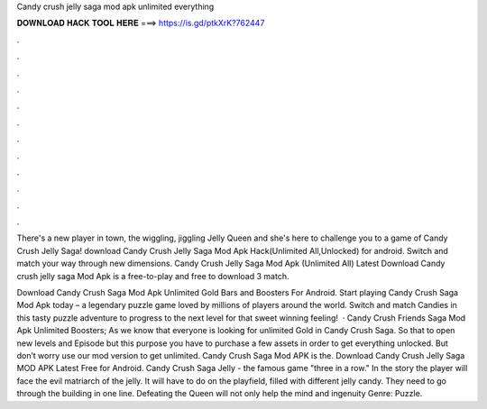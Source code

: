 Candy crush jelly saga mod apk unlimited everything



𝐃𝐎𝐖𝐍𝐋𝐎𝐀𝐃 𝐇𝐀𝐂𝐊 𝐓𝐎𝐎𝐋 𝐇𝐄𝐑𝐄 ===> https://is.gd/ptkXrK?762447



.



.



.



.



.



.



.



.



.



.



.



.

There's a new player in town, the wiggling, jiggling Jelly Queen and she's here to challenge you to a game of Candy Crush Jelly Saga! download Candy Crush Jelly Saga Mod Apk Hack(Unlimited All,Unlocked) for android. Switch and match your way through new dimensions. Candy Crush Jelly Saga Mod Apk (Unlimited All) Latest Download Candy crush jelly saga Mod Apk is a free-to-play and free to download 3 match.

Download Candy Crush Saga Mod Apk Unlimited Gold Bars and Boosters For Android. Start playing Candy Crush Saga Mod Apk today – a legendary puzzle game loved by millions of players around the world. Switch and match Candies in this tasty puzzle adventure to progress to the next level for that sweet winning feeling!  · Candy Crush Friends Saga Mod Apk Unlimited Boosters; As we know that everyone is looking for unlimited Gold in Candy Crush Saga. So that to open new levels and Episode but this purpose you have to purchase a few assets in order to get everything unlocked. But don’t worry use our mod version to get unlimited. Candy Crush Saga Mod APK is the. Download Candy Crush Jelly Saga MOD APK Latest Free for Android. Candy Crush Saga Jelly - the famous game "three in a row." In the story the player will face the evil matriarch of the jelly. It will have to do on the playfield, filled with different jelly candy. They need to go through the building in one line. Defeating the Queen will not only help the mind and ingenuity Genre: Puzzle.
